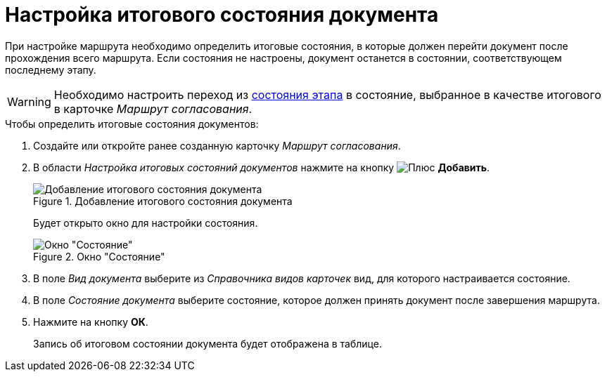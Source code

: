 = Настройка итогового состояния документа

При настройке маршрута необходимо определить итоговые состояния, в которые должен перейти документ после прохождения всего маршрута. Если состояния не настроены, документ останется в состоянии, соответствующем последнему этапу.

[WARNING]
====
Необходимо настроить переход из xref:stage-state-matrix.adoc[состояния этапа] в состояние, выбранное в качестве итогового в карточке _Маршрут согласования_.
====

.Чтобы определить итоговые состояния документов:
. Создайте или откройте ранее созданную карточку _Маршрут согласования_.
. В области _Настройка итоговых состояний документов_ нажмите на кнопку image:buttons/plus-green.png[Плюс] *Добавить*.
+
.Добавление итогового состояния документа
image::route-final-stages.png[Добавление итогового состояния документа]
+
Будет открыто окно для настройки состояния.
+
.Окно "Состояние"
image::doc-state.png[Окно "Состояние"]
+
. В поле _Вид документа_ выберите из _Справочника видов карточек_ вид, для которого настраивается состояние.
. В поле _Состояние документа_ выберите состояние, которое должен принять документ после завершения маршрута.
. Нажмите на кнопку *ОК*.
+
Запись об итоговом состоянии документа будет отображена в таблице.
